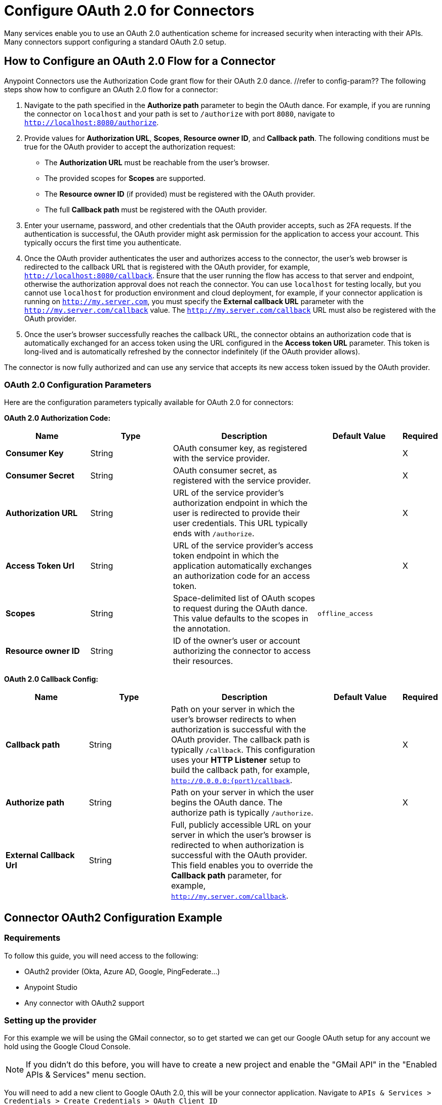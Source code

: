 = Configure OAuth 2.0 for Connectors

Many services enable you to use an OAuth 2.0 authentication scheme for increased security when interacting with their APIs. Many connectors support configuring a standard OAuth 2.0 setup.

== How to Configure an OAuth 2.0 Flow for a Connector

Anypoint Connectors use the Authorization Code grant flow for their OAuth 2.0 dance. //refer to config-param?? The following steps show how to configure an OAuth 2.0 flow for a connector:

. Navigate to the path specified in the *Authorize path* parameter to begin the OAuth dance. For example, if you are running the connector on `localhost` and your path is set to `/authorize` with port `8080`, navigate to `http://localhost:8080/authorize`.
. Provide values for *Authorization URL*, *Scopes*, *Resource owner ID*, and *Callback path*. The following conditions must be true for the OAuth provider to accept the authorization request:
+
* The *Authorization URL* must be reachable from the user's browser.
* The provided scopes for *Scopes* are supported.
* The *Resource owner ID* (if provided) must be registered with the OAuth provider.
* The full *Callback path* must be registered with the OAuth provider.
. Enter your username, password, and other credentials that the OAuth provider accepts, such as 2FA requests. If the authentication is successful, the OAuth provider might ask permission for the application to access your account. This typically occurs the first time you authenticate.
. Once the OAuth provider authenticates the user and authorizes access to the connector, the user's web browser is redirected to the callback URL that is registered with the OAuth provider, for example, `http://localhost:8080/callback`. Ensure that the user running the flow has access to that server and endpoint, otherwise the authorization approval does not reach the connector. You can use `localhost` for testing locally, but you cannot use `localhost` for production environment and cloud deployment, for example, if your connector application is running on `http://my.server.com`, you must specify the *External callback URL* parameter with the `http://my.server.com/callback` value. The `http://my.server.com/callback` URL must also be registered with the OAuth provider.
. Once the user's browser successfully reaches the callback URL, the connector obtains an authorization code that is automatically exchanged for an access token using the URL configured in the *Access token URL* parameter. This token is long-lived and is automatically refreshed by the connector indefinitely (if the OAuth provider allows).

The connector is now fully authorized and can use any service that accepts its new access token issued by the OAuth provider.

[[configuration-parameters]]
=== OAuth 2.0 Configuration Parameters

Here are the configuration parameters typically available for OAuth 2.0 for connectors:

*OAuth 2.0 Authorization Code:*

[%header,cols="20s,20a,35a,20a,5a"]
|===
| Name | Type | Description | Default Value | Required
| Consumer Key | String | OAuth consumer key, as registered with the service provider. | | X
| Consumer Secret | String | OAuth consumer secret, as registered with the service provider. | | X
| Authorization URL | String | URL of the service provider's authorization endpoint in which the user is redirected to provide their user credentials. This URL typically ends with `/authorize`. | | X
| Access Token Url | String | URL of the service provider's access token endpoint in which the application automatically exchanges an authorization code for an access token. | | X
| Scopes | String | Space-delimited list of OAuth scopes to request during the OAuth dance. This value defaults to the scopes in the annotation. | `offline_access` |
| Resource owner ID | String | ID of the owner's user or account authorizing the connector to access their resources. | |
|===

*OAuth 2.0 Callback Config:*

[%header,cols="20s,20a,35a,20a,5a"]
|===
| Name | Type | Description | Default Value | Required
| Callback path | String | Path on your server in which the user's browser redirects to when authorization is successful with the OAuth provider. The callback path is typically `/callback`. This configuration uses your *HTTP Listener* setup to build the callback path, for example, `http://0.0.0.0:{port}/callback`. | | X
| Authorize path | String | Path on your server in which the user begins the OAuth dance. The authorize path is typically `/authorize`. | | X
| External Callback Url | String | Full, publicly accessible URL on your server in which the user's browser is redirected to when authorization is successful with the OAuth provider. This field enables you to override the *Callback path* parameter, for example, `http://my.server.com/callback`. | |
|===

== Connector OAuth2 Configuration Example

=== Requirements
To follow this guide, you will need access to the following:

- OAuth2 provider (Okta, Azure AD, Google, PingFederate...)
- Anypoint Studio
- Any connector with OAuth2 support

=== Setting up the provider
For this example we will be using the GMail connector, so to get started we can get our Google OAuth setup for any account we hold using the Google Cloud Console.

NOTE: If you didn't do this before, you will have to create a new project and enable the "GMail API" in the "Enabled APIs & Services" menu section.

You will need to add a new client to Google OAuth 2.0, this will be your connector application. Navigate to `APIs & Services > Credentials > Create Credentials > OAuth Client ID`

Here you can create a new "Web Application", name it "OAuthDemoApp" and add the following URL to the "Authorized redirect URIs": "http://127.0.0.1:8080/callback"

Click "Create" and copy the new Client ID and Client Secret somewhere safe for now, we will need it later. Click "OK" and now we're all set on the Identity Provider side.

=== Setting up the connector
Add into your pom.xml
```
<dependency>
    <groupId>com.mulesoft.connectors</groupId>
    <artifactId>mule4-gmail-connector</artifactId>
    <version>1.0.5</version>
    <classifier>mule-plugin</classifier>
</dependency>
```

Now we can create a new Gmail Connector Connection. Here we are going to need our Client ID and Client Secret from the previous step. We are going to put in our Client ID and Client Secret as our "Consumer Key" and "Consumer Secret" respectively.

NOTE: The GMail connector already comes with the Authorization URL, Access Token URL and Scopes pre-filled, so you don't need to do anything here, but if you're setting up a different connector that uses a third party Identity Provider like Okta or Ping, you will need to use their respective Authorization and Access Token URLs here as well as any required scopes.

We can leave the Resource Owner ID field empty.

image::intro-config-oauth2-gmail-config.png[GMail Connector Configuration]

Now we can configure our Callback configuration. We will need a HTTP Listener configuration for that, so go ahead and create a new HTTP Listener config. Set the protocol as HTTP, Host to "localhost" and port as "8080".

image::intro-config-oauth2-gmail-http-lisenter.png[]
The XML for this Listener would look like this:
```
<http:listener-config name="HTTP_Listener_config" >
		<http:listener-connection host="localhost" port="8080" />
</http:listener-config>
```

We can select this listener in our GMail Connection Configuration. Then set the "Callback path" as "callback" and "Authorize path" as "authorize". We can leave the external callback url empty.

image::intro-config-oauth2-gmail-callback.png[]

The XML would look something like this:
```
<gmail:config name="Gmail_Connector_Config" >
    <gmail:oauth2c-connection >
        <gmail:oauth-authorization-code consumerKey="YOUR_CLIENT_ID" consumerSecret="YOUR_CLIENT_SECRET" />
        <gmail:oauth-callback-config listenerConfig="HTTP_Listener_config" callbackPath="callback" authorizePath="authorize"/>
    </gmail:oauth2c-connection>
</gmail:config>
```

Now run the application and we're done.

=== OAuth Dance
It is time to perform the OAuth dance and authorize our application to access our GMail account via the Connector.
First, we will navigate in a browser to our Authorize Path, in this example it would be "http://localhost:8080/authorize". If everything is configured correctly this step will take us to a Google Authentication screen where we select our user account and give permission to the app to access our account. Google will show us a long list of permissions that it requires you to approve. For example:

image::intro-config-oauth2-gmail-permissions.png[]

NOTE: These permissions are dependent on the "Scopes" parameter we configured in our GMail Connection Configuration. It's ok to accept the defaults in this case, but if you wanted to limit the access to application you would remove the unwanted scopes here. For example, you could remove the "https://www.googleapis.com/auth/gmail.send" scope to disallow the connector from sending new emails from your account. However, this would also render parts of the connector dysfunctional, like "Send Message" or "Send Draft" operations.

Once you click "Allow", you will be redirected to "http://127.0.0.1:8080/callback". This is the exact Redirect URI that we configured in the Identity Provider and that is open in the connector configuration. If everything worked well, you should now see the text "Successfully retrieved access token" in the browser, and you can close it now. The Connector is now fully authorized and ready to use the account.

You won't need to authorize again unless you restart Anypoint Studio or the Access Token expires. Tokens are automatically refreshed as long as the refresh token flow is enabled in your Identity Provider, Google supports this automatically and so your tokens should be refreshed indefinitely as needed.

NOTE: If you want your authorization to persist over restarts, you can configure an object store in the GMail Connection Configuration.

=== Testing
Now that we have a functional and authorized connector setup, we can try retrieving some of our emails. Try creating a simple flow with a HTTP Listener listening on the path "/messages" and drag the "List Messages" Operation into the flow. Here the only required field is the "User id" which is the users email address that you want to access (given the email is part of your setup, useful for corporate email servers with multiple users registered under one company account for example). You can specify as "me" to retrieve emails from your main account directly. We can also set the max results to a lower number if we desire.

The example flow could looks like this in XML:
```
<flow name="oauthFlow" >
    <http:listener config-ref="HTTP_Listener_config" path="/messages"/>
    <gmail:gmailusersmessageslist config-ref="Gmail_Connector_Config" userIdUriParam="me" maxResultsQueryParam="5"/>
</flow>
```

now restart the project and try navigating to "http://localhost:8080/messages", you should see a JSON formatted list of message IDs and Thread IDs. You could retrieve the details of these messages or threads using the "Get Message" or "Get Thread" operations.

=== Full Example
your-project.xml:
```
<?xml version="1.0" encoding="UTF-8"?>

<mule xmlns:gmail="http://www.mulesoft.org/schema/mule/gmail" xmlns:http="http://www.mulesoft.org/schema/mule/http"
	xmlns="http://www.mulesoft.org/schema/mule/core"
	xmlns:doc="http://www.mulesoft.org/schema/mule/documentation" xmlns:xsi="http://www.w3.org/2001/XMLSchema-instance" xsi:schemaLocation="http://www.mulesoft.org/schema/mule/core http://www.mulesoft.org/schema/mule/core/current/mule.xsd
http://www.mulesoft.org/schema/mule/http http://www.mulesoft.org/schema/mule/http/current/mule-http.xsd
http://www.mulesoft.org/schema/mule/gmail http://www.mulesoft.org/schema/mule/gmail/current/mule-gmail.xsd">
	<http:listener-config name="HTTP_Listener_config" >
		<http:listener-connection host="localhost" port="8080" />
	</http:listener-config>
	<gmail:config name="Gmail_Connector_Config">
		<gmail:oauth2c-connection >
			<gmail:oauth-authorization-code consumerKey="300484156412-lnrscnoef6d4tbla0itv4b7pej0dpr3j.apps.googleusercontent.com" consumerSecret="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" scopes="https://mail.google.com/ https://www.googleapis.com/auth/gmail.addons.current.action.compose https://www.googleapis.com/auth/gmail.addons.current.message.action https://www.googleapis.com/auth/gmail.addons.current.message.readonly https://www.googleapis.com/auth/gmail.compose https://www.googleapis.com/auth/gmail.insert https://www.googleapis.com/auth/gmail.labels https://www.googleapis.com/auth/gmail.modify https://www.googleapis.com/auth/gmail.readonly"/>
			<gmail:oauth-callback-config listenerConfig="HTTP_Listener_config" callbackPath="callback" authorizePath="authorize"/>
		</gmail:oauth2c-connection>
	</gmail:config>

	<flow name="oauthFlow" >
		<http:listener config-ref="HTTP_Listener_config" path="/messages"/>
		<gmail:gmailusersmessageslist config-ref="Gmail_Connector_Config" userIdUriParam="me" maxResultsQueryParam="5"/>
	</flow>
</mule>
```

== See Also

* xref:connectors-home::intro-config-oauth2-cloudhub.adoc[Configuring OAuth on CloudHub].
* https://help.mulesoft.com[MuleSoft Help Center]
